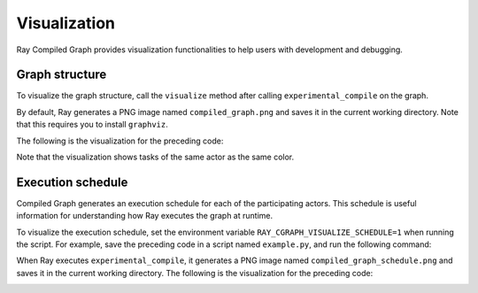 Visualization
=============

Ray Compiled Graph provides visualization functionalities to help users with development and debugging.

Graph structure
---------------

To visualize the graph structure, call the ``visualize`` method after calling ``experimental_compile``
on the graph.

.. testcode::

    import ray
    from ray.dag import InputNode, MultiOutputNode

    @ray.remote
    class Worker:
        def inc(self, x):
            return x + 1

        def double(self, x):
            return x * 2

        def echo(self, x):
            return x

    sender1 = Worker.remote()
    sender2 = Worker.remote()
    receiver = Worker.remote()

    with InputNode() as inp:
        w1 = sender1.inc.bind(inp)
        w1 = receiver.echo.bind(w1)
        w2 = sender2.double.bind(inp)
        w2 = receiver.echo.bind(w2)
        dag = MultiOutputNode([w1, w2])

    compiled_dag = dag.experimental_compile()
    compiled_dag.visualize()

By default, Ray generates a PNG image named ``compiled_graph.png`` and saves it in the current working directory.
Note that this requires you to install ``graphviz``.

The following is the visualization for the preceding code:

.. image:: ../../images/compiled_graph.png
    :alt: Visualization of Graph Structure
    :align: center

Note that the visualization shows tasks of the same actor as the same color.

.. _execution-schedule:

Execution schedule
------------------

Compiled Graph generates an execution schedule for each of the participating actors. This schedule is useful information
for understanding how Ray executes the graph at runtime.

To visualize the execution schedule, set the environment variable ``RAY_CGRAPH_VISUALIZE_SCHEDULE=1``
when running the script. For example, save the preceding code in a script named ``example.py``,
and run the following command:

.. testcode::

    RAY_CGRAPH_VISUALIZE_SCHEDULE=1 python3 example.py

When Ray executes ``experimental_compile``, it generates a PNG image named ``compiled_graph_schedule.png`` and
saves it in the current working directory. The following is the visualization for the preceding code:

.. image:: ../../images/compiled_graph_schedule.png
    :alt: Visualization of Execution Schedule
    :align: center
